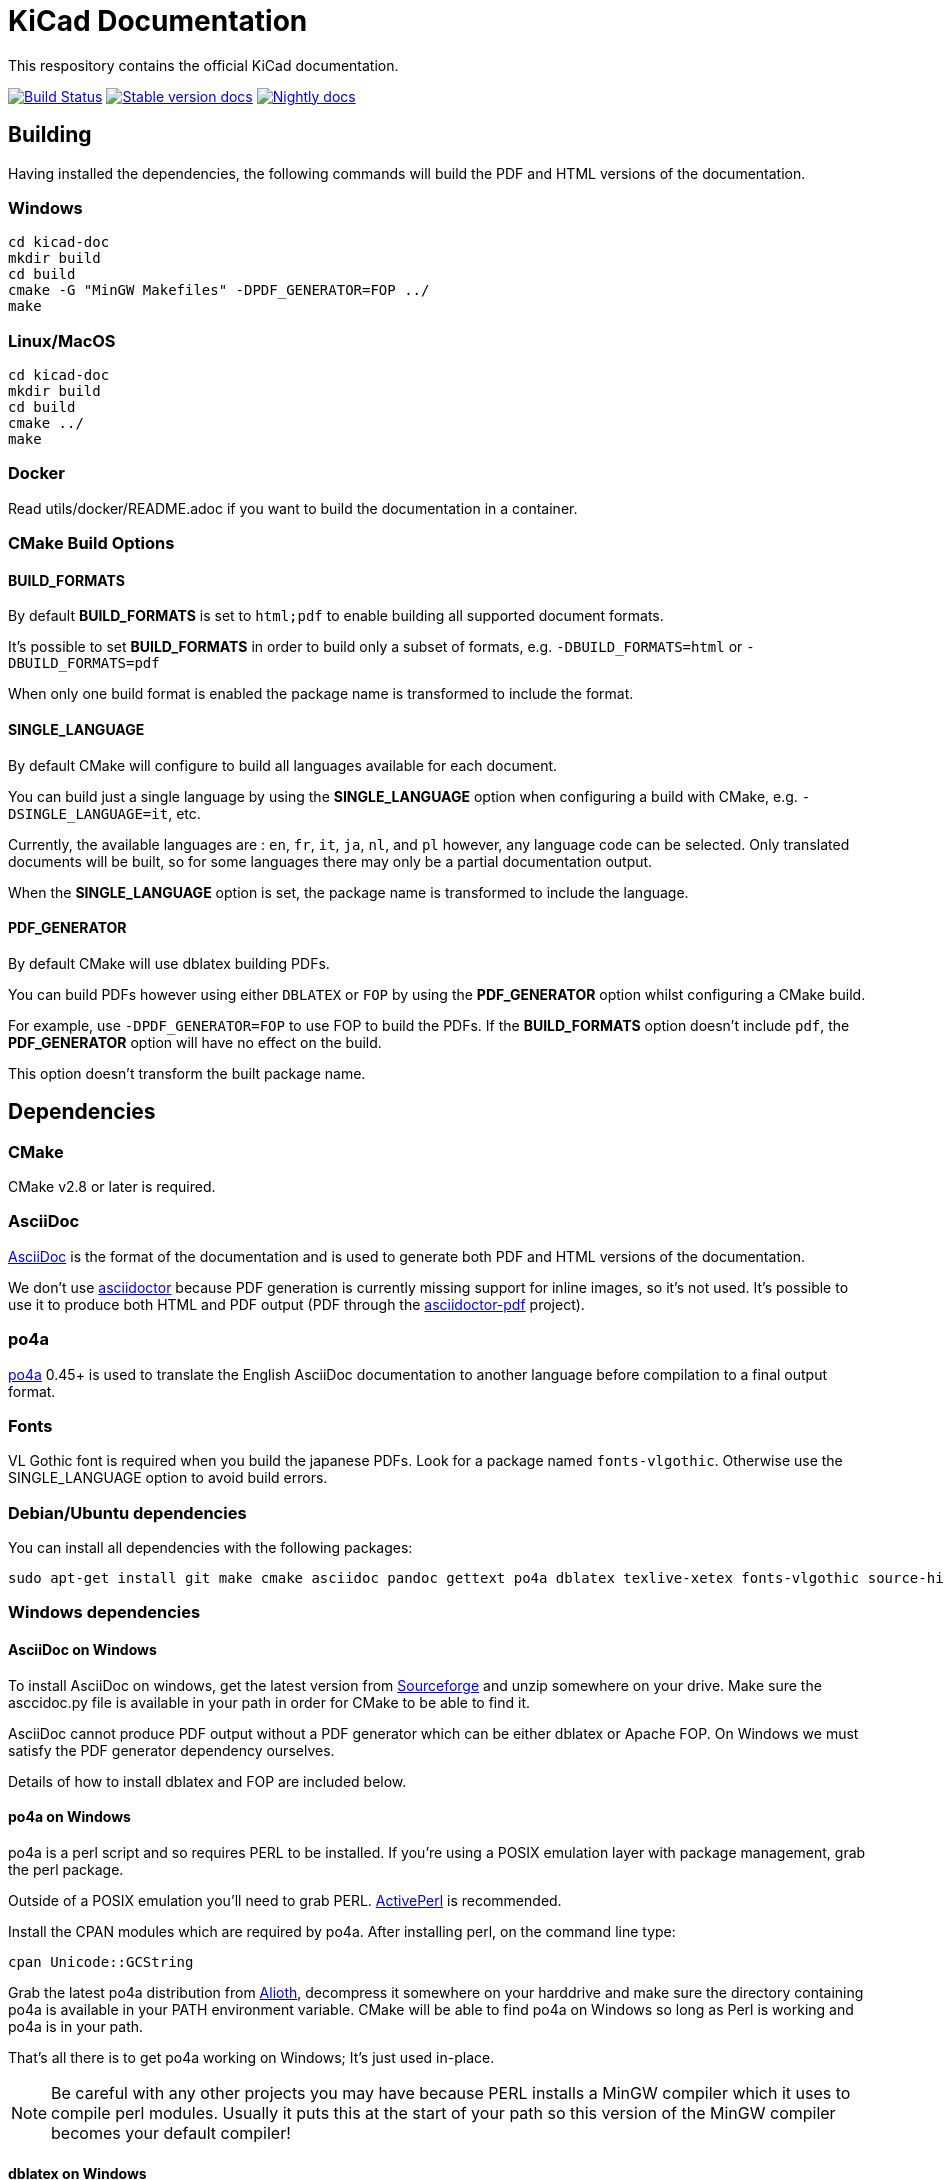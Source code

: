 KiCad Documentation
===================

This respository contains the official KiCad documentation.

image:http://ci.kicad-pcb.org/buildStatus/icon?job=any-kicad-doc-head["Build Status",
link="http://ci.kicad-pcb.org/job/any-kicad-doc-head/"]
image:https://img.shields.io/badge/docs-stable-brightgreen.svg["Stable version docs",
link="http://docs.kicad-pcb.org/"]
image:https://img.shields.io/badge/docs-nightly-lightgrey.svg["Nightly docs",
link="http://ci.kicad-pcb.org/job/any-kicad-doc-head/lastSuccessfulBuild/artifact/src/"]

== Building

Having installed the dependencies, the following commands will build the PDF and HTML versions of the documentation.

=== Windows

    cd kicad-doc
    mkdir build
    cd build
    cmake -G "MinGW Makefiles" -DPDF_GENERATOR=FOP ../
    make

=== Linux/MacOS

    cd kicad-doc
    mkdir build
    cd build
    cmake ../
    make

=== Docker

Read utils/docker/README.adoc if you want to build the documentation in a container.

=== CMake Build Options

==== BUILD_FORMATS

By default **BUILD_FORMATS** is set to `html;pdf` to enable building all supported
document formats.

It's possible to set **BUILD_FORMATS** in order to build only a subset of formats,
e.g. `-DBUILD_FORMATS=html` or `-DBUILD_FORMATS=pdf`

When only one build format is enabled the package name is transformed to include
the format.

==== SINGLE_LANGUAGE

By default CMake will configure to build all languages available for each document.

You can build just a single language by using the **SINGLE_LANGUAGE** option when
configuring a build with CMake, e.g. `-DSINGLE_LANGUAGE=it`, etc.

Currently, the available languages are : `en`, `fr`, `it`, `ja`, `nl`, and `pl` however, any
language code can be selected. Only translated documents will be built, so for
some languages there may only be a partial documentation output.

When the **SINGLE_LANGUAGE** option is set, the package name is transformed to
include the language.

==== PDF_GENERATOR

By default CMake will use dblatex building PDFs.

You can build PDFs however using either `DBLATEX` or `FOP` by using the
**PDF_GENERATOR** option whilst configuring a CMake build.

For example, use `-DPDF_GENERATOR=FOP` to use FOP to build the PDFs. If the
**BUILD_FORMATS** option doesn't include `pdf`, the **PDF_GENERATOR** option
will have no effect on the build.

This option doesn't transform the built package name.

== Dependencies

=== CMake

CMake v2.8 or later is required.

=== AsciiDoc

http://asciidoc.org/[AsciiDoc] is the format of the documentation and is
used to generate both PDF and HTML versions of the documentation.

We don't use http://asciidoctor.org/[asciidoctor] because PDF generation is currently missing
support for inline images, so it's not used.
It's possible to use it to produce both HTML and PDF output (PDF through the
http://asciidoctor.org/docs/convert-asciidoc-to-pdf/[asciidoctor-pdf]
project).

=== po4a

https://po4a.alioth.debian.org/[po4a] 0.45+ is used to translate
the English AsciiDoc documentation to another language before compilation to a
final output format.

=== Fonts

VL Gothic font is required when you build the japanese PDFs. Look for a
package named `fonts-vlgothic`. Otherwise use the SINGLE_LANGUAGE option
to avoid build errors.

=== Debian/Ubuntu dependencies

You can install all dependencies with the following packages:

    sudo apt-get install git make cmake asciidoc pandoc gettext po4a dblatex texlive-xetex fonts-vlgothic source-highlight texlive-lang-*

=== Windows dependencies

==== AsciiDoc on Windows

To install AsciiDoc on windows, get the latest version from
http://sourceforge.net/projects/asciidoc/[Sourceforge] and unzip somewhere on
your drive. Make sure the asccidoc.py file is available in your path in order
for CMake to be able to find it.

AsciiDoc cannot produce PDF output without a PDF generator which can be either
dblatex or Apache FOP. On Windows we must satisfy the PDF generator dependency
ourselves.

Details of how to install dblatex and FOP are included below.

==== po4a on Windows

po4a is a perl script and so requires PERL to be installed. If you're using a
POSIX emulation layer with package management, grab the perl package.

Outside of a POSIX emulation you'll need to grab PERL.
http://www.activestate.com/activeperl/downloads[ActivePerl] is recommended.

Install the CPAN modules which are required by po4a. After installing perl,
on the command line type:

    cpan Unicode::GCString

Grab the latest po4a distribution from
https://alioth.debian.org/frs/?group_id=30267[Alioth], decompress it somewhere
on your harddrive and make sure the directory containing po4a is available in
your PATH environment variable. CMake will be able to find po4a on Windows so
long as Perl is working and po4a is in your path.

That's all there is to get po4a working on Windows; It's just used in-place.

NOTE: Be careful with any other projects you may have because PERL installs a
MinGW compiler which it uses to compile perl modules. Usually it puts this at
the start of your path so this version of the MinGW compiler becomes your
default compiler!

==== dblatex on Windows

WARNING: Although dblatex support is provided for under Windows, it has only
been unsuccessfully tested, failing due to a race condition with file
permissions on successive xsltproc invocations. However, please do try it if
you can because it will probably work one day!

http://dblatex.sourceforge.net/[dblatex] has experimental support in the
project for PDF generation on Windows. However, it has not been proven to
work so currently FOP is the only **supported** PDF generator on Windows.

In order for CMake to use DBLATEX, use the following when configuring with
CMake:

    -DPDF_GENERATOR=DBLATEX

dblatex is currently the default PDF generator anyway, so omitting the above
will also work if you just want to build using the default tools (in future
we may change to something else, like FOP for example)

Make sure you have the latest version of python 2 installed.

Download and install http://miktex.org/download[MikTex] which provides the
latex backend for dblatex. It's recommended during install to set the "Install
packages on the fly" to yes so MikTex doesn't have to ask before installing
packages - it's a real pain when installing dblatex otherwise!! It also
appears that if you miss that setting dblatex will fail to install because of
some crashes of MikTex which then reports missing elements in the toolchain.

Download and install http://zlatkovic.com/libxml/[libxml2] which is pain.
You'll need to download and decompress all the zip files. Then, manually copy
each of the folders into a common directory so that you end up with one bin
directory and one lib directory, etc. You must then make sure the bin path of
your installation directory is added to your PATH environment variable.

Then download the latest dblatex .tar.bz2 from
https://sourceforge.net/projects/dblatex/[Sourceforge]

Decompress the tar.bz2 somewhere and then install dbltatex:

    cd dblatex-0.45
    python setup.py install

NOTE: Although CMake can find that you have dblatex installed, it's not
possible for a2x to run dblatex on windows without supplying a dblatex
executable. This can be done by placing the dblatex.cmd file from the
CMakeSupport/windows directory in your path and modifying it as necessary.

So long as the install works, CMake will be able to find dblatex in your
python installation

==== FOP on Windows

NOTE: This is currently the only way of building PDF documents on Windows.

It's possible to use https://xmlgraphics.apache.org/fop/[Apache FOP] for PDF
generation with AsciiDoc instead of dbaltex. Some people will prefer the
output of Apache FOP compared to dblatex. It brings with it a dependency on
a Java runtime.

In order for CMake to use FOP, use the following when configuring with CMake:

    -DPDF_GENERATOR=FOP

== Contributing

Create pull requests at https://github.com/ciampix/kicad-doc/
